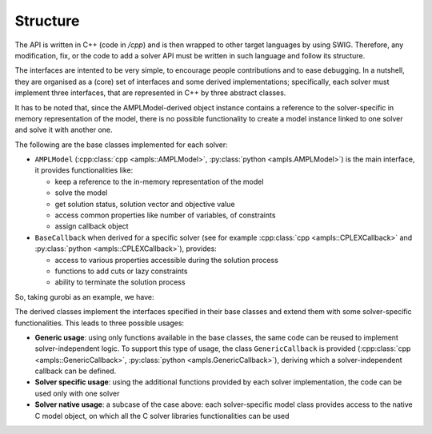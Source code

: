 .. _genstructure:

Structure
=========

The API is written in C++ (code in `/cpp`) and is then wrapped to other target languages
by using SWIG. Therefore, any modification, fix, or the code to add a solver API must
be written in such language and follow its structure.

The interfaces are intented to be very simple, to encourage people contributions and to ease debugging.
In a nutshell, they are organised as a (core) set of interfaces and some derived implementations; specifically,
each solver must implement three interfaces, that are represented in C++
by three abstract classes.

It has to be noted that, since the AMPLModel-derived object instance contains a reference
to the solver-specific in memory representation of the model, there is no possible functionality
to create a model instance linked to one solver and solve it with another one.


The following are the base classes implemented for each solver:

.. graphviz:: ../images/GenericStructure.dot

* ``AMPLModel`` (:cpp:class:`cpp <ampls::AMPLModel>`, :py:class:`python <ampls.AMPLModel>`) is the main interface, it provides functionalities like:
 
  * keep a reference to the in-memory representation of the model
  * solve the model
  * get solution status, solution vector and objective value
  * access common properties like number of variables, of constraints
  * assign callback object

* ``BaseCallback`` when derived for a specific solver (see for example :cpp:class:`cpp <ampls::CPLEXCallback>` and :py:class:`python <ampls::CPLEXCallback>`), provides:

  * access to various properties accessible during the solution process
  * functions to add cuts or lazy constraints
  * ability to terminate the solution process

So, taking gurobi as an example, we have:

.. graphviz:: ../images/gurobiStructure.dot

The derived classes implement the interfaces specified in their base classes
and extend them with some solver-specific functionalities. This leads to three possible
usages:

* **Generic usage**: using only functions available in the base classes, the same code can be reused to implement solver-independent logic. To support this type of usage, the class ``GenericCallback`` is provided (:cpp:class:`cpp <ampls::GenericCallback>`, :py:class:`python <ampls.GenericCallback>`), deriving which a solver-independent callback can be defined.
* **Solver specific usage**: using the additional functions provided by each solver implementation, the code can be used only with one solver
* **Solver native usage**: a subcase of the case above: each solver-specific model class provides access to the native C model object, on which all the C solver libraries functionalities can be used


